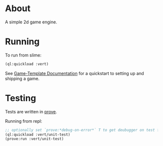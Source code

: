 * About
A simple 2d game engine.
* Running
To run from slime:
#+BEGIN_SRC lisp
(ql:quickload :vert)
#+END_SRC

See [[file:game-template/README.org][Game-Template Documentation]] for a quickstart to setting up and shipping a game.
* Testing
Tests are written in [[https://github.com/fukamachi/prove][prove]].

Running from repl:
#+BEGIN_SRC lisp
;; optionally set `prove:*debug-on-error*` T to get deubugger on test failure
(ql:quickload :vert/unit-test)
(prove:run :vert/unit-test)
#+END_SRC
